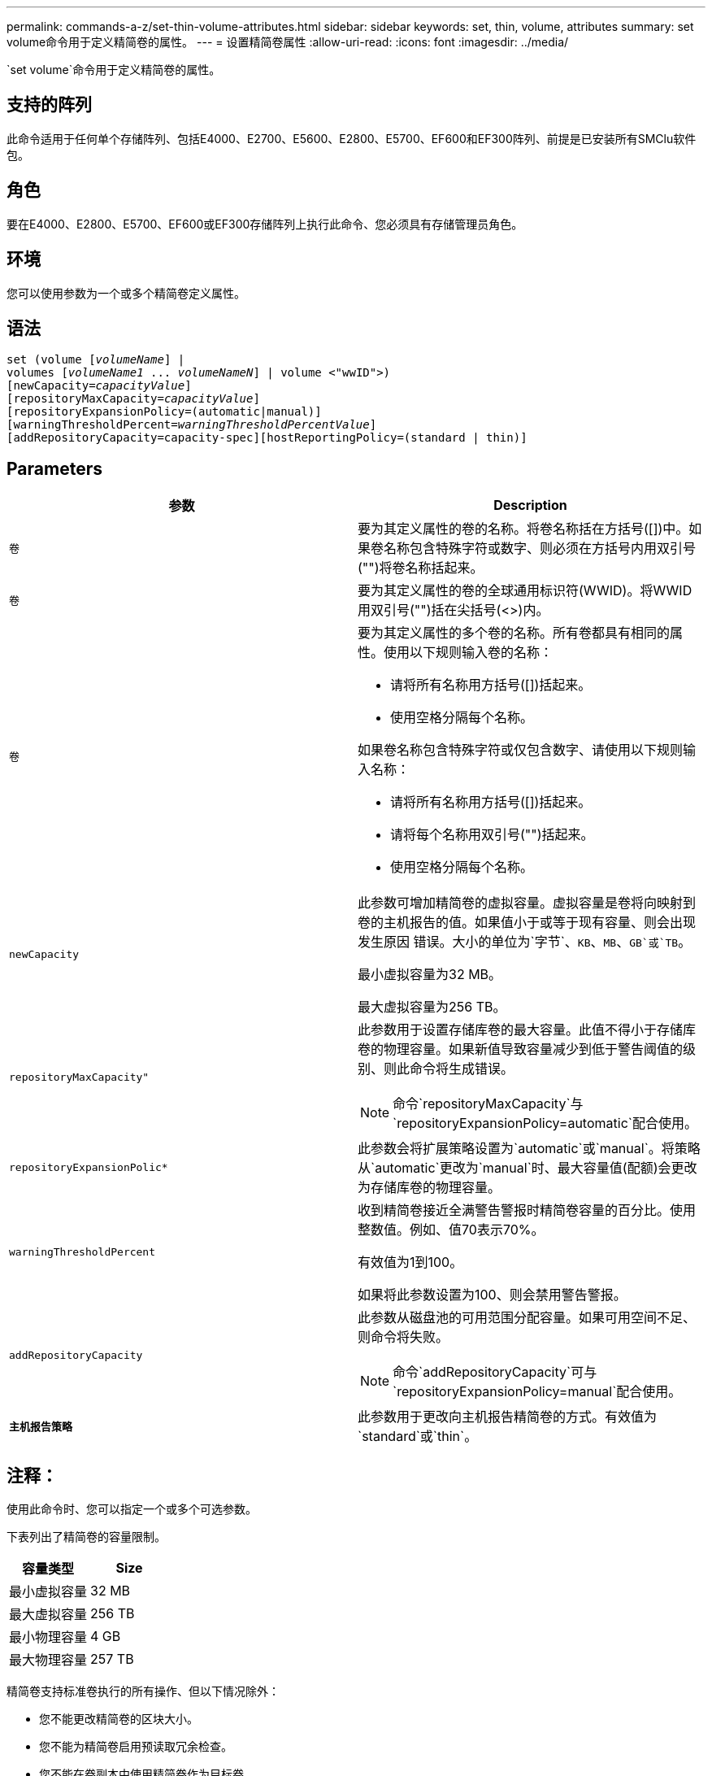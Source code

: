 ---
permalink: commands-a-z/set-thin-volume-attributes.html 
sidebar: sidebar 
keywords: set, thin, volume, attributes 
summary: set volume命令用于定义精简卷的属性。 
---
= 设置精简卷属性
:allow-uri-read: 
:icons: font
:imagesdir: ../media/


[role="lead"]
`set volume`命令用于定义精简卷的属性。



== 支持的阵列

此命令适用于任何单个存储阵列、包括E4000、E2700、E5600、E2800、E5700、EF600和EF300阵列、前提是已安装所有SMClu软件包。



== 角色

要在E4000、E2800、E5700、EF600或EF300存储阵列上执行此命令、您必须具有存储管理员角色。



== 环境

您可以使用参数为一个或多个精简卷定义属性。



== 语法

[source, cli, subs="+macros"]
----
set (volume pass:quotes[[_volumeName_]] |
volumes pass:quotes[[_volumeName1_ ... _volumeNameN_]] | volume <"wwID">)
[newCapacity=pass:quotes[_capacityValue_]]
[repositoryMaxCapacity=pass:quotes[_capacityValue_]]
[repositoryExpansionPolicy=(automatic|manual)]
[warningThresholdPercent=pass:quotes[_warningThresholdPercentValue_]]
[addRepositoryCapacity=capacity-spec][hostReportingPolicy=(standard | thin)]
----


== Parameters

[cols="2*"]
|===
| 参数 | Description 


 a| 
`卷`
 a| 
要为其定义属性的卷的名称。将卷名称括在方括号([])中。如果卷名称包含特殊字符或数字、则必须在方括号内用双引号("")将卷名称括起来。



 a| 
`卷`
 a| 
要为其定义属性的卷的全球通用标识符(WWID)。将WWID用双引号("")括在尖括号(<>)内。



 a| 
`卷`
 a| 
要为其定义属性的多个卷的名称。所有卷都具有相同的属性。使用以下规则输入卷的名称：

* 请将所有名称用方括号([])括起来。
* 使用空格分隔每个名称。


如果卷名称包含特殊字符或仅包含数字、请使用以下规则输入名称：

* 请将所有名称用方括号([])括起来。
* 请将每个名称用双引号("")括起来。
* 使用空格分隔每个名称。




 a| 
`newCapacity`
 a| 
此参数可增加精简卷的虚拟容量。虚拟容量是卷将向映射到卷的主机报告的值。如果值小于或等于现有容量、则会出现发生原因 错误。大小的单位为`字节`、`KB`、`MB`、`GB`或`TB`。

最小虚拟容量为32 MB。

最大虚拟容量为256 TB。



 a| 
`repositoryMaxCapacity"`
 a| 
此参数用于设置存储库卷的最大容量。此值不得小于存储库卷的物理容量。如果新值导致容量减少到低于警告阈值的级别、则此命令将生成错误。

[NOTE]
====
命令`repositoryMaxCapacity`与`repositoryExpansionPolicy=automatic`配合使用。

====


 a| 
`repositoryExpansionPolic*`
 a| 
此参数会将扩展策略设置为`automatic`或`manual`。将策略从`automatic`更改为`manual`时、最大容量值(配额)会更改为存储库卷的物理容量。



 a| 
`warningThresholdPercent`
 a| 
收到精简卷接近全满警告警报时精简卷容量的百分比。使用整数值。例如、值70表示70%。

有效值为1到100。

如果将此参数设置为100、则会禁用警告警报。



 a| 
`addRepositoryCapacity`
 a| 
此参数从磁盘池的可用范围分配容量。如果可用空间不足、则命令将失败。

[NOTE]
====
命令`addRepositoryCapacity`可与`repositoryExpansionPolicy=manual`配合使用。

====


 a| 
`*主机报告策略*`
 a| 
此参数用于更改向主机报告精简卷的方式。有效值为`standard`或`thin`。

|===


== 注释：

使用此命令时、您可以指定一个或多个可选参数。

下表列出了精简卷的容量限制。

[cols="2*"]
|===
| 容量类型 | Size 


 a| 
最小虚拟容量
 a| 
32 MB



 a| 
最大虚拟容量
 a| 
256 TB



 a| 
最小物理容量
 a| 
4 GB



 a| 
最大物理容量
 a| 
257 TB

|===
精简卷支持标准卷执行的所有操作、但以下情况除外：

* 您不能更改精简卷的区块大小。
* 您不能为精简卷启用预读取冗余检查。
* 您不能在卷副本中使用精简卷作为目标卷。
* 不能在同步镜像操作中使用精简卷。


如果要将精简卷更改为标准卷、请使用卷复制操作创建精简卷的副本。卷副本的目标始终为标准卷。



== 最低固件级别

7.83.
